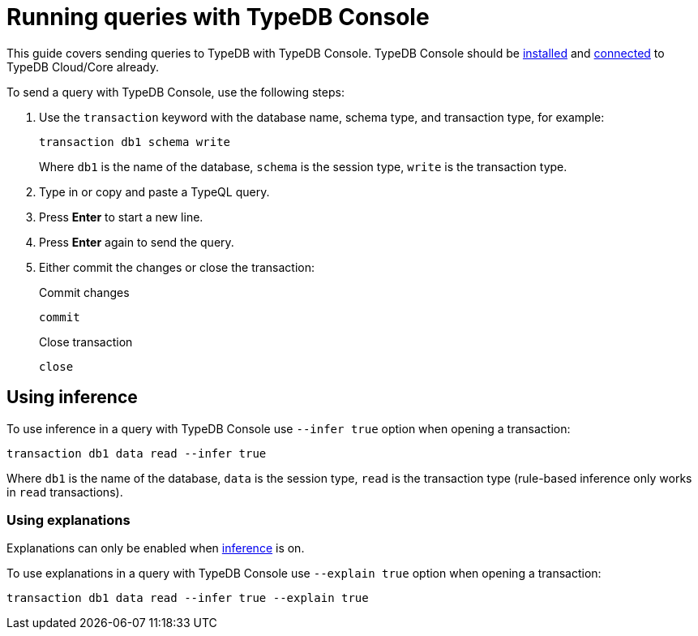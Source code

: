= Running queries with TypeDB Console
:experimental:

This guide covers sending queries to TypeDB with TypeDB Console.
TypeDB Console should be xref:guides::installation/console.adoc[installed] and
xref:guides::connection/console.adoc[connected] to TypeDB Cloud/Core already.

To send a query with TypeDB Console, use the following steps:

. Use the `transaction` keyword with the database name, schema type, and transaction type, for example:
+
[,bash]
----
transaction db1 schema write
----
+
Where `db1` is the name of the database,
`schema` is the session type,
`write` is the transaction type.
. Type in or copy and paste a TypeQL query.
. Press btn:[Enter] to start a new line.
. Press btn:[Enter] again to send the query.
. Either commit the changes or close the transaction:
+
.Commit changes
[,bash]
----
commit
----
+
.Close transaction
[,bash]
----
close
----

[#_using_inference]
== Using inference

To use inference in a query with TypeDB Console use `--infer true` option when opening a transaction:

[,bash]
----
transaction db1 data read --infer true
----

Where `db1` is the name of the database,
`data` is the session type,
`read` is the transaction type (rule-based inference only works in `read` transactions).
//#todo add inference details and examples links

=== Using explanations

Explanations can only be enabled when <<_using_inference,inference>> is on.

To use explanations in a query with TypeDB Console use `--explain true` option when opening a transaction:

[,bash]
----
transaction db1 data read --infer true --explain true
----
//#todo Add how to use explanations in Console
